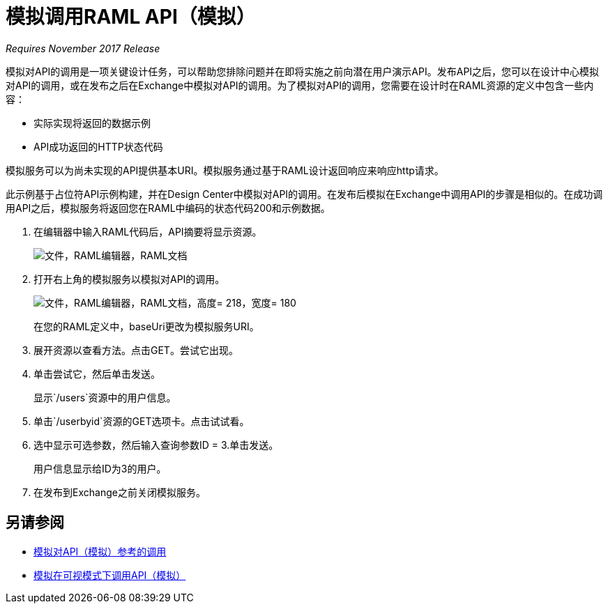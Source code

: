 = 模拟调用RAML API（模拟）

_Requires November 2017 Release_

模拟对API的调用是一项关键设计任务，可以帮助您排除问题并在即将实施之前向潜在用户演示API。发布API之后，您可以在设计中心模拟对API的调用，或在发布之后在Exchange中模拟对API的调用。为了模拟对API的调用，您需要在设计时在RAML资源的定义中包含一些内容：

* 实际实现将返回的数据示例
*  API成功返回的HTTP状态代码

模拟服务可以为尚未实现的API提供基本URI。模拟服务通过基于RAML设计返回响应来响应http请求。

此示例基于占位符API示例构建，并在Design Center中模拟对API的调用。在发布后模拟在Exchange中调用API的步骤是相似的。在成功调用API之后，模拟服务将返回您在RAML中编码的状态代码200和示例数据。

. 在编辑器中输入RAML代码后，API摘要将显示资源。
+
image:designer-resources.png[文件，RAML编辑器，RAML文档]
+
. 打开右上角的模拟服务以模拟对API的调用。
+
image::mocking-service.png[文件，RAML编辑器，RAML文档，高度= 218，宽度= 180]
+
在您的RAML定义中，baseUri更改为模拟服务URI。
+
. 展开资源以查看方法。点击GET。尝试它出现。
+
. 单击尝试它，然后单击发送。
+
显示`/users`资源中的用户信息。
+
. 单击`/userbyid`资源的GET选项卡。点击试试看。
. 选中显示可选参数，然后输入查询参数ID = 3.单击发送。
+
用户信息显示给ID为3的用户。
+
. 在发布到Exchange之前关闭模拟服务。

== 另请参阅

*  link:/design-center/v/1.0/mocking-reference[模拟对API（模拟）参考的调用]
*  link:/design-center/v/1.0/publish-and-test-v-task[模拟在可视模式下调用API（模拟）]
